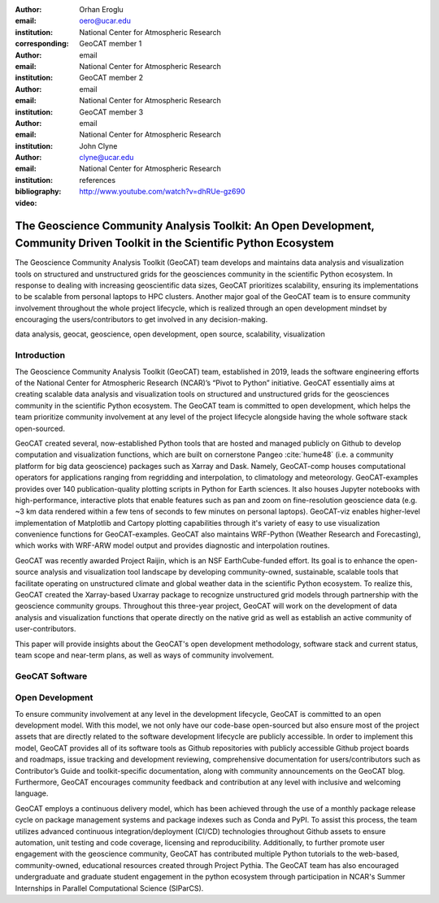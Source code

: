 :author: Orhan Eroglu
:email: oero@ucar.edu
:institution: National Center for Atmospheric Research
:corresponding:

:author: GeoCAT member 1
:email: email
:institution: National Center for Atmospheric Research

:author: GeoCAT member 2
:email: email
:institution: National Center for Atmospheric Research

:author: GeoCAT member 3
:email: email
:institution: National Center for Atmospheric Research

:author: John Clyne
:email: clyne@ucar.edu
:institution: National Center for Atmospheric Research


:bibliography: references

:video: http://www.youtube.com/watch?v=dhRUe-gz690

---------------------------------------------------------------------------------------------------------------------------
The Geoscience Community Analysis Toolkit: An Open Development, Community Driven Toolkit in the Scientific Python Ecosystem
---------------------------------------------------------------------------------------------------------------------------

.. class:: abstract

The Geoscience Community Analysis Toolkit (GeoCAT) team develops and maintains
data analysis and visualization tools on structured and unstructured grids for
the geosciences community in the scientific Python ecosystem. In response to
dealing with increasing geoscientific data sizes, GeoCAT prioritizes scalability,
ensuring its implementations to be scalable from personal laptops to HPC clusters.
Another major goal of the GeoCAT team is to ensure community involvement throughout
the whole project lifecycle, which is realized through an open development mindset
by encouraging the users/contributors to get involved in any decision-making.

.. class:: keywords

   data analysis, geocat, geoscience, open development, open source, scalability,
   visualization

Introduction
------------

The Geoscience Community Analysis Toolkit (GeoCAT) team, established in 2019,
leads the software engineering efforts of the National Center for Atmospheric
Research (NCAR)’s “Pivot to Python” initiative. GeoCAT essentially aims at
creating scalable data analysis and visualization tools on structured and
unstructured grids for the geosciences community in the scientific Python
ecosystem. The GeoCAT team is committed to open development, which helps the
team prioritize community involvement at any level of the project lifecycle
alongside having the whole software stack open-sourced.

GeoCAT created several, now-established Python tools that are hosted and
managed publicly on Github to develop computation and visualization functions,
which  are built on cornerstone Pangeo :cite:`hume48` (i.e. a community platform for big data
geoscience) packages such as Xarray and Dask. Namely, GeoCAT-comp houses
computational operators for applications ranging from regridding and
interpolation, to climatology and meteorology. GeoCAT-examples provides over
140 publication-quality plotting scripts in Python for Earth sciences. It also
houses Jupyter notebooks with high-performance, interactive plots that enable
features such as pan and zoom on fine-resolution geoscience data (e.g. ~3 km
data rendered within a few tens of seconds to few minutes on personal laptops).
GeoCAT-viz enables higher-level implementation of Matplotlib and Cartopy
plotting capabilities through it's variety of easy to use visualization
convenience functions for GeoCAT-examples. GeoCAT also maintains WRF-Python
(Weather Research and Forecasting), which works with WRF-ARW model output and
provides diagnostic and interpolation routines.

GeoCAT was recently awarded Project Raijin, which is an NSF EarthCube-funded
effort. Its goal is to enhance the open-source analysis and visualization tool
landscape by developing community-owned, sustainable, scalable tools that
facilitate operating on unstructured climate and global weather data in the
scientific Python ecosystem. To realize this, GeoCAT created the Xarray-based
Uxarray package to recognize unstructured grid models through partnership with
the geoscience community groups. Throughout this three-year project, GeoCAT
will work on the development of data analysis and visualization functions that
operate directly on the native grid as well as establish an active community
of user-contributors.

This paper will provide insights about the GeoCAT's open development methodology,
software stack and current status, team scope and near-term plans, as well as
ways of community involvement.

GeoCAT Software
---------------



Open Development
----------------

To ensure community involvement at any level in the development lifecycle, GeoCAT
is committed to an open development model. With this model, we not only
have our code-base open-sourced but also ensure most of the project assets that are
directly related to the software development lifecycle are publicly accessible.
In order to implement this model, GeoCAT provides all of its software tools as
Github repositories with publicly accessible Github project boards and roadmaps,
issue tracking and development reviewing, comprehensive documentation for
users/contributors such as Contributor’s Guide and toolkit-specific
documentation, along with community announcements on the GeoCAT blog.
Furthermore, GeoCAT encourages community feedback and contribution at any level
with inclusive and welcoming language.

GeoCAT employs a continuous delivery model, which has been achieved through the use
of a monthly package release cycle on package management systems and package indexes
such as Conda and PyPI. To assist this process, the team utilizes advanced continuous
integration/deployment (CI/CD) technologies throughout Github assets to ensure
automation, unit testing and code coverage, licensing and
reproducibility. Additionally, to further promote user engagement with the
geoscience community, GeoCAT has contributed multiple Python tutorials to
the web-based, community-owned, educational resources created through Project
Pythia. The GeoCAT team has also encouraged undergraduate and graduate student
engagement in the python ecosystem through participation in NCAR's Summer
Internships in Parallel Computational Science (SIParCS).


